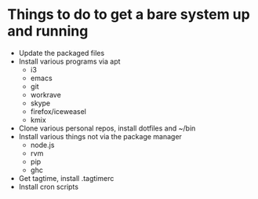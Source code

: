 * Things to do to get a bare system up and running
  - Update the packaged files
  - Install various programs via apt
    - i3
    - emacs
    - git
    - workrave
    - skype
    - firefox/iceweasel
    - kmix
  - Clone various personal repos, install dotfiles and ~/bin
  - Install various things not via the package manager
    - node.js
    - rvm
    - pip
    - ghc
  - Get tagtime, install .tagtimerc
  - Install cron scripts
